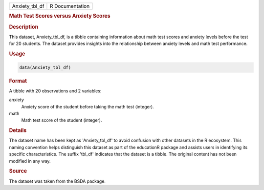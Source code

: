 .. container::

   .. container::

      ============== ===============
      Anxiety_tbl_df R Documentation
      ============== ===============

      .. rubric:: Math Test Scores versus Anxiety Scores
         :name: math-test-scores-versus-anxiety-scores

      .. rubric:: Description
         :name: description

      This dataset, Anxiety_tbl_df, is a tibble containing information
      about math test scores and anxiety levels before the test for 20
      students. The dataset provides insights into the relationship
      between anxiety levels and math test performance.

      .. rubric:: Usage
         :name: usage

      .. code:: R

         data(Anxiety_tbl_df)

      .. rubric:: Format
         :name: format

      A tibble with 20 observations and 2 variables:

      anxiety
         Anxiety score of the student before taking the math test
         (integer).

      math
         Math test score of the student (integer).

      .. rubric:: Details
         :name: details

      The dataset name has been kept as 'Anxiety_tbl_df' to avoid
      confusion with other datasets in the R ecosystem. This naming
      convention helps distinguish this dataset as part of the
      educationR package and assists users in identifying its specific
      characteristics. The suffix 'tbl_df' indicates that the dataset is
      a tibble. The original content has not been modified in any way.

      .. rubric:: Source
         :name: source

      The dataset was taken from the BSDA package.
